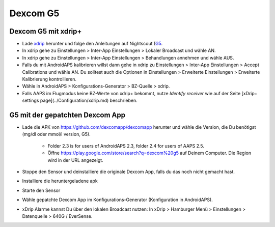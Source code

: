 Dexcom G5
**********
Dexcom G5 mit xdrip+
===========================
* Lade `xdrip <https://github.com/NightscoutFoundation/xDrip>`_ herunter und folge den Anleitungen auf Nightscout (`G5 <http://www.nightscout.info/wiki/welcome/nightscout-with-xdrip-and-dexcom-share-wireless/xdrip-with-g5-support>`_.
* In xdrip gehe zu Einstellungen > Inter-App Einstellungen > Lokaler Broadcast und wähle AN.
* In xdrip gehe zu Einstellungen > Inter-App Einstellungen > Behandlungen annehmen und wähle AUS.
* Falls du mit AndroidAPS kalibrieren willst dann gehe in xdrip zu Einstellungen > Inter-App Einstellungen > Accept Calibrations und wähle AN.  Du solltest auch die Optionen in Einstellungen > Erweiterte Einstellungen > Erweiterte Kalibrierung kontrollieren.
* Wähle in AndroidAPS > Konfigurations-Generator > BZ-Quelle > xdrip.
* Falls AAPS im Flugmodus keine BZ-Werte von xdrip+ bekommt, nutze `Identify receiver` wie auf der Seite [xDrip+ settings page](../Configuration/xdrip.md) beschrieben.

G5 mit der gepatchten Dexcom App
=========================================================
* Lade die APK von `https://github.com/dexcomapp/dexcomapp <https://github.com/dexcomapp/dexcomapp>`_ herunter  und wähle die Version, die Du benötigst (mg/dl oder mmol/l version, G5).

   * Folder 2.3 is for users of AndroidAPS 2.3, folder 2.4 for users of AAPS 2.5.
   *  Öffne https://play.google.com/store/search?q=dexcom%20g5 auf Deinem Computer. Die Region wird in der URL angezeigt.
   
   .. image:: ../images/DexcomG5regionURL.PNG
     :alt: Region in Dexcom G5 URL

* Stoppe den Sensor und deinstalliere die originale Dexcom App, falls du das noch nicht gemacht hast.
* Installiere die heruntergeladene apk
* Starte den Sensor
* Wähle gepatchte Dexcom App im Konfigurations-Generator (Konfiguration in AndroidAPS).
* xDrip Alarme kannst Du über den lokalen Broadcast nutzen: In xDrip > Hamburger Menü > Einstellungen > Datenquelle > 640G / EverSense.
